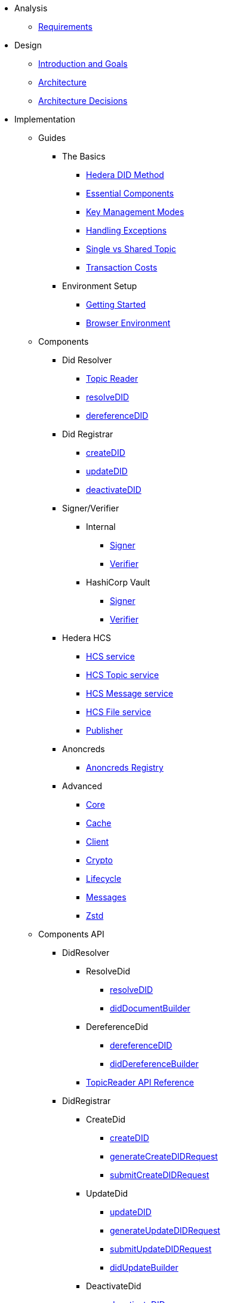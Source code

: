 * Analysis
  ** xref:01-analysis/requirements/index.adoc[Requirements]


* Design
  ** xref:02-design/01_introduction_and_goals/index.adoc[Introduction and Goals]
  ** xref:02-design/02_architecture/index.adoc[Architecture]
  ** xref:02-design/03_architecture_decisions/index.adoc[Architecture Decisions]


* Implementation
  ** Guides
  *** The Basics
    **** xref:03-implementation/guides/hedera-did-method-guide.adoc[Hedera DID Method]
    **** xref:03-implementation/guides/essential-components-guide.adoc[Essential Components]
    **** xref:03-implementation/guides/key-management-modes-guide.adoc[Key Management Modes]
    **** xref:03-implementation/guides/handling-exceptions.adoc[Handling Exceptions]
    **** xref:03-implementation/guides/single-vs-shared-topic-guide.adoc[Single vs Shared Topic]
    **** xref:03-implementation/guides/transaction-costs-guide.adoc[Transaction Costs]

  *** Environment Setup
    **** xref:03-implementation/guides/getting-started-guide.adoc[Getting Started]
    **** xref:03-implementation/guides/browser-environment-guide.adoc[Browser Environment]

  ** Components
    *** Did Resolver
      **** xref:03-implementation/components/topic-reader-guide.adoc[Topic Reader]
      **** xref:03-implementation/components/resolveDID-guide.adoc[resolveDID]
      **** xref:03-implementation/components/dereferenceDID-guide.adoc[dereferenceDID]
    *** Did Registrar
      **** xref:03-implementation/components/createDID-guide.adoc[createDID]
      **** xref:03-implementation/components/updateDID-guide.adoc[updateDID]
      **** xref:03-implementation/components/deactivateDID-guide.adoc[deactivateDID]
    *** Signer/Verifier
      **** Internal
        ***** xref:03-implementation/components/signer-guide.adoc[Signer]
        ***** xref:03-implementation/components/verifier-guide.adoc[Verifier]
      **** HashiCorp Vault
        ***** xref:03-implementation/components/hashicorp-vault-signer-guide.adoc[Signer]
        ***** xref:03-implementation/components/hashicorp-vault-verifier-guide.adoc[Verifier]
    *** Hedera HCS
      **** xref:03-implementation/components/hcs-service-guide.adoc[HCS service]
      **** xref:03-implementation/components/hcs-topic-service-guide.adoc[HCS Topic service]
      **** xref:03-implementation/components/hcs-message-service-guide.adoc[HCS Message service]
      **** xref:03-implementation/components/hcs-file-service-guide.adoc[HCS File service]
      **** xref:03-implementation/components/publisher-guide.adoc[Publisher]
    *** Anoncreds
      **** xref:03-implementation/components/anoncreds-guide.adoc[Anoncreds Registry]

    *** Advanced
      **** xref:03-implementation/components/core-guide.adoc[Core]
      **** xref:03-implementation/components/cache-guide.adoc[Cache]
      **** xref:03-implementation/components/client-guide.adoc[Client]
      **** xref:03-implementation/components/crypto-guide.adoc[Crypto]
      **** xref:03-implementation/components/lifecycle-guide.adoc[Lifecycle]
      **** xref:03-implementation/components/messages-guide.adoc[Messages]
      **** xref:03-implementation/components/zstd-guide.adoc[Zstd]

  ** Components API
    *** DidResolver
      **** ResolveDid
        ***** xref:03-implementation/components/resolveDID-api.adoc[resolveDID]
        ***** xref:03-implementation/components/did-document-builder-api.adoc[didDocumentBuilder]
      **** DereferenceDid
        ***** xref:03-implementation/components/dereferenceDID-api.adoc[dereferenceDID]
        ***** xref:03-implementation/components/did-dereference-builder-api.adoc[didDereferenceBuilder]
      **** xref:03-implementation/components/topic-reader-api.adoc[TopicReader API Reference]
    *** DidRegistrar
      **** CreateDid
        ***** xref:03-implementation/components/createDID-api.adoc[createDID]
        ***** xref:03-implementation/components/generateCreateDIDRequest-api.adoc[generateCreateDIDRequest]
        ***** xref:03-implementation/components/submitCreateDIDRequest-api.adoc[submitCreateDIDRequest]
      **** UpdateDid
        ***** xref:03-implementation/components/updateDID-api.adoc[updateDID]
        ***** xref:03-implementation/components/generateUpdateDIDRequest-api.adoc[generateUpdateDIDRequest]
        ***** xref:03-implementation/components/submitUpdateDIDRequest-api.adoc[submitUpdateDIDRequest]
        ***** xref:03-implementation/components/did-update-builder-api.adoc[didUpdateBuilder]
      **** DeactivateDid
        ***** xref:03-implementation/components/deactivateDID-api.adoc[deactivateDID]
        ***** xref:03-implementation/components/generateDeactivateDIDRequest-api.adoc[generateDeactivateDIDRequest]
        ***** xref:03-implementation/components/submitDeactivateDIDRequest-api.adoc[submitDeactivateDIDRequest]
    *** Signer/Verifier
      **** Internal
        ***** xref:03-implementation/components/signer-api.adoc[Signer]
        ***** xref:03-implementation/components/verifier-api.adoc[Verifier]
      **** HashiCorp Vault
        ***** xref:03-implementation/components/hashicorp-vault-signer-api.adoc[Vault Signer]
        ***** xref:03-implementation/components/hashicorp-vault-signer-factory-api.adoc[Vault Signer Factory]
        ***** xref:03-implementation/components/hashicorp-vault-verifier-api.adoc[Vault Verifier]
        ***** xref:03-implementation/components/hashicorp-vault-verifier-factory-api.adoc[Vault Verifier Factory]
    *** Hedera HCS
      **** xref:03-implementation/components/hcs-service-api.adoc[HCS service]
      **** xref:03-implementation/components/hcs-topic-service-api.adoc[HCS Topic service]
      **** xref:03-implementation/components/hcs-message-service-api.adoc[HCS Message service]
      **** xref:03-implementation/components/hcs-file-service-api.adoc[HCS File service]
      **** xref:03-implementation/components/hcs-cache-service-api.adoc[HCS Cache service]
      **** xref:03-implementation/components/publisher-api.adoc[Publisher]
    *** Anoncreds
      **** xref:03-implementation/components/anoncreds-api.adoc[Anoncreds Registry]

    *** Advanced
      **** xref:03-implementation/components/core-api.adoc[Core]
      **** xref:03-implementation/components/cache-api.adoc[Cache]
      **** xref:03-implementation/components/client-api.adoc[Client]
      **** xref:03-implementation/components/crypto-api.adoc[Crypto]
      **** xref:03-implementation/components/lifecycle-api.adoc[Lifecycle]
      **** xref:03-implementation/components/messages-api.adoc[Messages]
      **** xref:03-implementation/components/zstd-api.adoc[Zstd]


* Deployment
  ** xref:04-deployment/packages/index.adoc[Packages Guide]


* Maintenance
  ** xref:05-maintenance/support/getting-support-guide.adoc[Getting Support]
